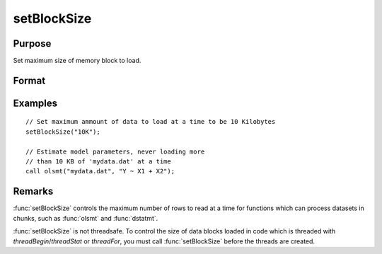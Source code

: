
setBlockSize
==============================================

Purpose
----------------

Set maximum size of memory block to load.

Format
----------------
.. function:: setBlockSize(block_size)

    :param block_size: 

        **scalar:** fixed number of rows to use

        **string:** string specifier for chunk size. options can be:
            
            - "10%" [10% of total system RAM]
            - "500K" [500 Kilobytes]
            - "10M" [10 Megabytes]
            - "100M" [100 Megabytes]
            - "1G"  [1 Gigabyte]

    :type block_size: scalar or string

Examples
----------------

::

    // Set maximum ammount of data to load at a time to be 10 Kilobytes
    setBlockSize("10K");
    
    // Estimate model parameters, never loading more
    // than 10 KB of 'mydata.dat' at a time
    call olsmt("mydata.dat", "Y ~ X1 + X2");

Remarks
-------

:func:`setBlockSize` controls the maximum number of rows to read at a time for
functions which can process datasets in chunks, such as :func:`olsmt` and :func:`dstatmt`.

:func:`setBlockSize` is not threadsafe. To control the size of data blocks
loaded in code which is threaded with `threadBegin`/`threadStat` or
`threadFor`, you must call :func:`setBlockSize` before the threads are created.

